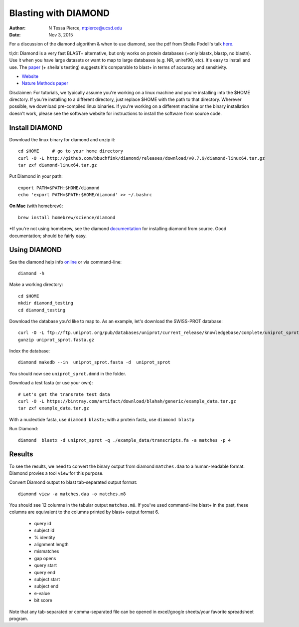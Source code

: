 Blasting with DIAMOND 
===================================

:author: N Tessa Pierce, ntpierce@ucsd.edu
:date: Nov 3, 2015

For a discussion of the diamond algorithm & when to use diamond, see the pdf from Sheila Podell's talk `here. <https://github.com/SIO-BUG/BUG-Resources/blob/master/presentations/diamond_talk_110915.pdf>`__

tl;dr: Diamond is a very fast BLAST+ alternative, but only works on protein databases (=only blastx, blastp, no blastn). Use it when you have large datasets or want to map to large databases (e.g. NR, uniref90, etc). It's easy to install and use. The `paper <http://dx.doi.org/10.1038/nmeth.3176>`__ (+ sheila's testing) suggests it's comparable to blast+ in terms of accuracy and sensitivity.


- `Website <http://github.com/bbuchfink/diamond>`__
- `Nature Methods paper <http://dx.doi.org/10.1038/nmeth.3176>`__


Disclaimer: For tutorials, we typically assume you're working on a linux machine and 
you're installing into the $HOME directory. If you're installing to a different
directory, just replace $HOME with the path to that directory. Wherever possible,
we download pre-compiled linux binaries. If you're working on a different machine
or the binary installation doesn't work, please see the software website for 
instructions to install the software from source code.



Install DIAMOND
-----------------

Download the linux binary for diamond and unzip it::
      
   cd $HOME     # go to your home directory
   curl -O -L http://github.com/bbuchfink/diamond/releases/download/v0.7.9/diamond-linux64.tar.gz
   tar zxf diamond-linux64.tar.gz
      
Put Diamond in your path::
   
   export PATH=$PATH:$HOME/diamond
   echo 'export PATH=$PATH:$HOME/diamond' >> ~/.bashrc
   

**On Mac** (with homebrew)::

    brew install homebrew/science/diamond
    
    
*If you're not using homebrew, see the diamond `documentation <https://github.com/bbuchfink/diamond/#compiling-from-source>`_ for installing diamond from source. Good documentation; should be fairly easy.


Using DIAMOND
-----------------

See the diamond help info `online <https://github.com/bbuchfink/diamond/>`__ or via command-line::

    diamond -h
    

Make a working directory::

   cd $HOME
   mkdir diamond_testing
   cd diamond_testing

Download the database you'd like to map to. As an example, let's download the SWISS-PROT database::
   
   curl -O -L ftp://ftp.uniprot.org/pub/databases/uniprot/current_release/knowledgebase/complete/uniprot_sprot.fasta.gz
   gunzip uniprot_sprot.fasta.gz

Index the database::

   diamond makedb --in  uniprot_sprot.fasta -d  uniprot_sprot

You should now see ``uniprot_sprot.dmnd`` in the folder.


Download a test fasta (or use your own)::

   # Let's get the transrate test data
   curl -O -L https://bintray.com/artifact/download/blahah/generic/example_data.tar.gz
   tar zxf example_data.tar.gz


With a nucleotide fasta, use ``diamond blastx``; with a protein fasta, use ``diamond blastp``


Run Diamond::

   diamond  blastx -d uniprot_sprot -q ./example_data/transcripts.fa -a matches -p 4


Results
--------

To see the results, we need to convert the binary output from diamond ``matches.daa`` to 
a human-readable format. Diamond provies a tool ``view`` for this purpose.

Convert Diamond output to blast tab-separated output format::

   diamond view -a matches.daa -o matches.m8


You should see 12 columns in the tabular output ``matches.m8``. If you've used command-line blast+ 
in the past, these columns are equivalent to the columns printed by blast+ output format 6.

   - query id
   - subject id
   - % identity
   - alignment length
   - mismatches
   - gap opens
   - query start
   - query end
   - subject start
   - subject end
   - e-value
   - bit score
   
Note that any tab-separated or comma-separated file can be opened in excel/google sheets/your favorite spreadsheet program.

